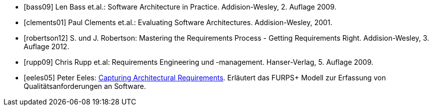 
[bibliography]

* [[[bass09]]] Len Bass et.al.: Software Architecture in Practice. Addision-Wesley, 2. Auflage 2009.

* [[[clements01]]] Paul Clements et.al.: Evaluating Software Architectures. Addision-Wesley, 2001.

* [[[robertson12]]] S. und J. Robertson: Mastering the Requirements Process - Getting Requirements Right. Addision-Wesley, 3. Auflage 2012.

* [[[rupp09]]] Chris Rupp et.al: Requirements Engineering und -management. Hanser-Verlag, 5. Auflage 2009.

* [[[eeles05]]] Peter Eeles: http://www.ibm.com/developerworks/rational/library/4706.html[Capturing Architectural Requirements]. Erläutert das FURPS+ Modell zur Erfassung von Qualitätsanforderungen an Software.



